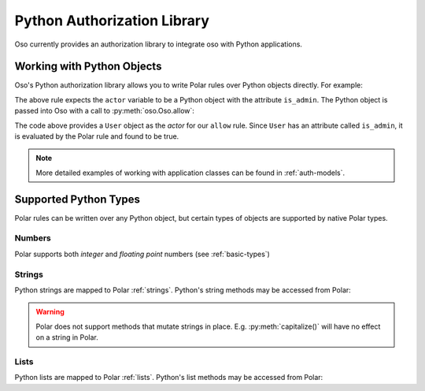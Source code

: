 .. _python:

============================
Python Authorization Library
============================

Oso currently provides an authorization library to integrate oso with Python applications.

Working with Python Objects
===========================

Oso's Python authorization library allows you to write Polar rules over Python objects directly.
For example:

.. code-block:: polar
    :caption: policy.polar

    allow(actor, action, resource) := actor.is_admin;

The above rule expects the ``actor`` variable to be a Python object with the attribute ``is_admin``.
The Python object is passed into Oso with a call to :py:meth:`oso.Oso.allow`:

.. code-block:: python
    :caption: app.py

        user = User()
        user.is_admin = True
        assert(oso.allow(user, "foo", "bar))

The code above provides a ``User`` object as the *actor* for our ``allow`` rule. Since ``User`` has an attribute
called ``is_admin``, it is evaluated by the Polar rule and found to be true.

.. note::
    More detailed examples of working with application classes can be found in :ref:`auth-models`.

Supported Python Types
======================

Polar rules can be written over any Python object, but certain types of objects are supported by native Polar types.

Numbers
-------
Polar supports both *integer* and *floating point* numbers (see :ref:`basic-types`)

Strings
-------
Python strings are mapped to Polar :ref:`strings`. Python's string methods may be accessed from Polar:

.. code-block:: polar
    :caption: policy.polar

    allow(actor, action, resource) := actor.username.endswith("example.com");

.. code-block:: python
    :caption: app.py

        user = User()
        user.username = "alice@example.com"
        assert(oso.allow(user, "foo", "bar))

.. warning::
    Polar does not support methods that mutate strings in place. E.g. :py:meth:`capitalize()` will have no effect on
    a string in Polar.

Lists
-----
Python lists are mapped to Polar :ref:`lists`. Python's list methods may be accessed from Polar: